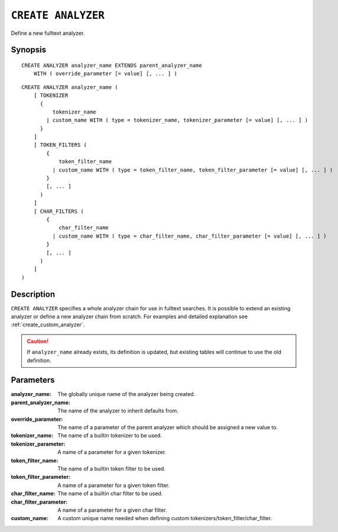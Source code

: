 .. highlight:: psql
.. _ref-create-analyzer:

===================
``CREATE ANALYZER``
===================

Define a new fulltext analyzer.

Synopsis
========

::

    CREATE ANALYZER analyzer_name EXTENDS parent_analyzer_name
        WITH ( override_parameter [= value] [, ... ] )

::

    CREATE ANALYZER analyzer_name (
        [ TOKENIZER
          {
              tokenizer_name
            | custom_name WITH ( type = tokenizer_name, tokenizer_parameter [= value] [, ... ] )
          }
        ]
        [ TOKEN_FILTERS (
            {
                token_filter_name
              | custom_name WITH ( type = token_filter_name, token_filter_parameter [= value] [, ... ] )
            }
            [, ... ]
          )
        ]
        [ CHAR_FILTERS (
            {
                char_filter_name
              | custom_name WITH ( type = char_filter_name, char_filter_parameter [= value] [, ... ] )
            }
            [, ... ]
          )
        ]
    )

Description
===========

``CREATE ANALYZER`` specifies a whole analyzer chain for use in fulltext
searches. It is possible to extend an existing analyzer or define a new
analyzer chain from scratch. For examples and detailed explanation see
:ref:`create_custom_analyzer`.

.. CAUTION::

    If ``analyzer_name`` already exists, its definition is updated, but
    existing tables will continue to use the old definition.

Parameters
==========

:analyzer_name:
  The globally unique name of the analyzer being created.

:parent_analyzer_name:
  The name of the analyzer to inherit defaults from.

:override_parameter:
  The name of a parameter of the parent analyzer which should be
  assigned a new value to.

:tokenizer_name:
  The name of a builtin tokenizer to be used.

:tokenizer_parameter:
  A name of a parameter for a given tokenizer.

:token_filter_name:
  The name of a builtin token filter to be used.

:token_filter_parameter:
  A name of a parameter for a given token filter.

:char_filter_name:
  The name of a builtin char filter to be used.

:char_filter_parameter:
  A name of a parameter for a given char filter.

:custom_name:
  A custom unique name needed when defining custom
  tokenizers/token_filter/char_filter.
